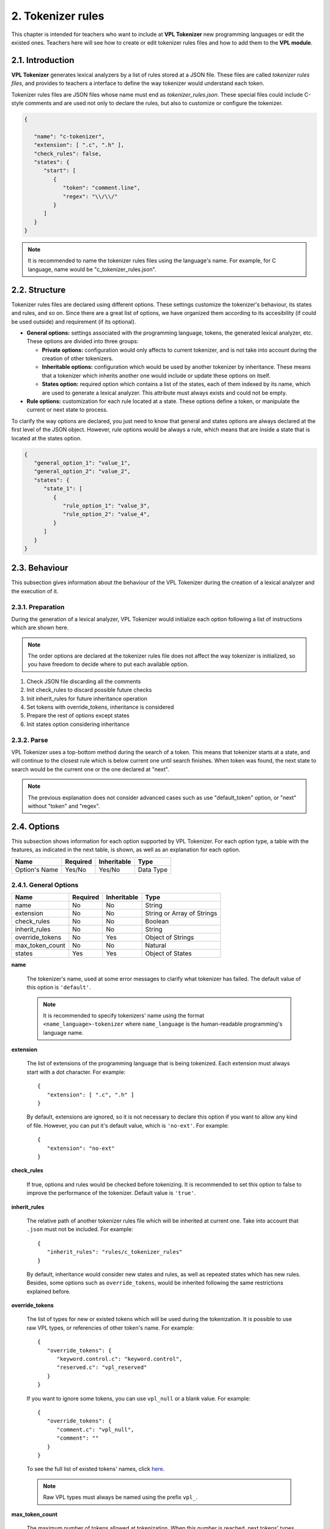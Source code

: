 2. Tokenizer rules
==================

This chapter is intended for teachers who want to include at **VPL Tokenizer** new programming languages
or edit the existed ones. Teachers here will see how to create or edit tokenizer rules files and how to
add them to the **VPL module**.

2.1. Introduction
-----------------

**VPL Tokenizer** generates lexical analyzers by a list of rules stored at a JSON file.
These files are called *tokenizer rules files*, and provides to teachers a interface to
define the way tokenizer would understand each token.

Tokenizer rules files are JSON files whose name must end as *tokenizer_rules.json*.
These special files could include C-style comments and are used not only to declare
the rules, but also to customize or configure the tokenizer.

.. code-block:: JSON

   {

      "name": "c-tokenizer",
      "extension": [ ".c", ".h" ],
      "check_rules": false,
      "states": {
         "start": [
            {
               "token": "comment.line",
               "regex": "\\/\\/"
            }
         ]
      }
   }

.. note::

   It is recommended to name the tokenizer rules files using the language's name.
   For example, for C language, name would be "c_tokenizer_rules.json".

2.2. Structure
--------------

Tokenizer rules files are declared using different options. These settings
customize the tokenizer's behaviour, its states and rules, and so on. Since
there are a great list of options, we have organized them according to its
accesibility (if could be used outside) and requirement (if its optional).

- **General options:** settings associated with the programming language, tokens,
  the generated lexical analyzer, etc. These options are divided into three groups:

  - **Private options:** configuration would only affects to current tokenizer, and
    is not take into account during the creation of other tokenizers.

  - **Inheritable options:** configuration which would be used by another tokenizer by inheritance.
    These means that a tokenizer which inherits another one would include or update these options on itself.

  - **States option:** required option which contains a list of the states, each of them indexed by its name,
    which are used to generate a lexical analyzer. This attribute must always exists and could not be empty.

- **Rule options:** customization for each rule located at a state. These options define a token,
  or manipulate the current or next state to process.

To clarify the way options are declared, you just need to know that general and states options
are always declared at the first level of the JSON object. However, rule options would be always
a rule, which means that are inside a state that is located at the states option.

.. code-block:: JSON

   {
      "general_option_1": "value_1",
      "general_option_2": "value_2",
      "states": {
         "state_1": [
            {
               "rule_option_1": "value_3",
               "rule_option_2": "value_4",
            }
         ]
      }
   }

2.3. Behaviour
--------------

This subsection gives information about the behaviour of the VPL Tokenizer
during the creation of a lexical analyzer and the execution of it.

2.3.1. Preparation
^^^^^^^^^^^^^^^^^^

During the generation of a lexical analyzer, VPL Tokenizer would
initialize each option following a list of instructions which
are shown here.

.. note::

   The order options are declared at the tokenizer rules file does
   not affect the way tokenizer is initialized, so you have freedom
   to decide where to put each available option.

1. Check JSON file discarding all the comments
2. Init check_rules to discard possible future checks
3. Init inherit_rules for future inheritance operation
4. Set tokens with override_tokens, inheritance is considered
5. Prepare the rest of options except states
6. Init states option considering inheritance

2.3.2. Parse
^^^^^^^^^^^^

VPL Tokenizer uses a top-bottom method during the search of a token.
This means that tokenizer starts at a state, and will continue to the
closest rule which is below current one until search finishes. When token
was found, the next state to search would be the current one or the one
declared at "next".

.. image:: _static/parse_diagram.png
   :align: center

.. note::

   The previous explanation does not consider advanced cases such as
   use "default_token" option, or "next" without "token" and "regex".

2.4. Options
------------

This subsection shows information for each option supported by VPL Tokenizer.
For each option type, a table with the features, as indicated in the next table,
is shown, as well as an explanation for each option.

.. csv-table::
   :header: "Name", "Required", "Inheritable", "Type"

   "Option's Name", "Yes/No", "Yes/No", "Data Type"

2.4.1. General Options
^^^^^^^^^^^^^^^^^^^^^^

.. csv-table::
   :header: "Name", "Required", "Inheritable", "Type"

   "name", "No", "No", "String"
   "extension", "No", "No", "String or Array of Strings"
   "check_rules", "No", "No", "Boolean"
   "inherit_rules", "No", "No", "String"
   "override_tokens", "No", "Yes", "Object of Strings"
   "max_token_count", "No", "No", "Natural"
   "states", "Yes", "Yes", "Object of States"

**name**

   The tokenizer's name, used at some error messages to clarify
   what tokenizer has failed. The default value of this option
   is ``'default'``.

   .. note::

      It is recommended to specify tokenizers' name using the format
      ``<name_language>-tokenizer`` where ``name_language`` is the
      human-readable programming's language name.

**extension**

   The list of extensions of the programming language that is
   being tokenized. Each extension must always start with a dot
   character. For example::

      {
         "extension": [ ".c", ".h" ]
      }

   By default, extensions are ignored, so it is not necessary to
   declare this option if you want to allow any kind of file.
   However, you can put it's default value, which is ``'no-ext'``.
   For example::

      {
         "extension": "no-ext"
      }

**check_rules**

   If true, options and rules would be checked before tokenizing.
   It is recommended to set this option to false to improve the
   performance of the tokenizer. Default value is ``'true'``.

**inherit_rules**

   The relative path of another tokenizer rules file which will be
   inherited at current one. Take into account that ``.json`` must
   not be included. For example::

      {
         "inherit_rules": "rules/c_tokenizer_rules"
      }

   By default, inheritance would consider new states and rules,
   as well as repeated states which has new rules. Besides, some
   options such as ``override_tokens``, would be inherited
   following the same restrictions explained before.

**override_tokens**

   The list of types for new or existed tokens which will be used
   during the tokenization. It is possible to use raw VPL types,
   or referencies of other token's name. For example::

      {
         "override_tokens": {
            "keyword.control.c": "keyword.control",
            "reserved.c": "vpl_reserved"
         }
      }

   If you want to ignore some tokens, you can use ``vpl_null``
   or a blank value. For example::

      {
         "override_tokens": {
            "comment.c": "vpl_null",
            "comment": ""
         }
      }

   To see the full list of existed tokens' names, click
   `here <https://github.com/losedavidpb/moodle-mod_vpl/blob/v3.5.0%2B%2B/classes/tokenizer/tokenizer.php>`_.

   .. note::

      Raw VPL types must always be named using the prefix ``vpl_``.

**max_token_count**

   The maximum number of tokens allowed at tokenization. When this number is
   reached, next tokens' types would be ``'overflow'``. Default value is ``2000``.

**states**

   The list of states that contains all the rules. Each state must be indexed
   with its unique name, like it is shown at this example::

      {
         "states": {
            "start": [
               {
                  "token": "comment.line",
                  "regex": "\\/\\/$",
                  "next": "start"
               },
               {
                  "token": "comment",
                  "regex": "\\/\\/",
                  "next": "singleLineComment"
               },
            ],
            "singleLineComment": [
               {
                  "token": "comment.line",
                  "regex": "\\$",
                  "next": "singleLineComment"
               },
               {
                  "token": "comment.line",
                  "regex": "$",
                  "next": "start"
               },
               {
                  "default_token": "comment.line"
               }
            ]
         }
      }

   .. note::

      All tokenizer rules file must always have a special state named as ``start``.
      This state will be processed first, so search starts here.

2.4.2. Rule Options
^^^^^^^^^^^^^^^^^^^

.. csv-table::
   :header: "Name", "Required", "Inheritable", "Type"

   "token", "Yes if next or default_token not found", "No", "String or Array of Strings"
   "regex", "Yes if next or default_token not found", "No", "String"
   "default_token", "No", "No", "String"
   "next", "No", "No", "String"

**token**

   The token's name of a rule. This option must be one of the available tokens' name.
   To see the complete list of names, go
   `here <https://github.com/losedavidpb/moodle-mod_vpl/blob/v3.5.0%2B%2B/classes/tokenizer/tokenizer.php>`_.

   .. note::

      Special tokens such as ``default_token`` could not declared next to ``token``,
      but is necessary to include ``regex`` if ``token`` is defined.

**regex**

   The regular expression to match. For development reasons, ``/`` character must be
   escaped using ``\\``, so, for example, ``//`` regex would be written as ``\\/\\/``.

   It is possible to define matching groups using ``(`` and ``)``. In that case, there must
   be as many tokens as groups declared. For example::

      {
         "states": {
            "start": [
               {
                  "token": [ "keyword.storage", "text", "identifier" ],
                  "regex": "(int|float|long|double)(\\s+)(.+)"
               }
            ]
         }
      }

**default_token**

   The token's name for next state. ``default_token`` is used to consider cases
   on which any rules has not match but it is known the type of the token. For
   example::

      {
         "states": {
            "start": [
               {
                  "token": "comment.line",
                  "regex": "\\/\\/$",
                  "next": "start"
               },
               {
                  "token": "comment.block",
                  "regex": "\\/\\*(\\*?)",
                  "next": "multipleLineComment"
               }
            ],
            "multipleLineComment": [
               {
                  "token": "comment.block",
                  "regex": "\\*\\/",
                  "next": "start"
               },
               {
                  "default_token": "comment.block"
               }
            ]
         }
      }

   .. note::

      This option must be always declared alone.

**next**

   The next state to search for next token. This option would be used whether
   regex matches or current rule has only defined ``next``.

2.5. Example of Use
-------------------

This subsection shows an example of a tokenizer rules file with
some of the options explained.

.. code-block:: JSON

   {
      "name": "ada-tokenizer",
      "extension": [ ".adb", ".ads", ".ada" ],
      "check_rules": false,
      "inherit_rules": "text_tokenizer_rules",
      "states": {
         "start": [
            {
               "token": "comment",
               "regex": "--.*$"
            },
            {
               "token": "string.double",
               "regex": "\".*?\""
            },
            {
               "token": "string.single",
               "regex": "'.'"
            },
            {
               "token": "constant.numeric",
               "regex": "[+-]?[0-9]+((\\.[0-9]*)?([eE][+-]?[0-9]+)?)?\\b"
            },
            {
               "token": "support.function",
               "regex": "count|min|max|avg|sum|rank|now|coalesce|main"
            },
            {
               "token": "keyword",
               "regex": "abort|else|new|return|abs|elsif|not|reverse|abstract|end|null|accept|entry|select|access"
            },
            {
               "token": "keyword",
               "regex": "exception|of|separate|aliased|exit|or|some|all|others|subtype|and|for|out|synchronized|array|function"

            },
            {
               "token": "keyword",
               "regex": "overriding|at|tagged|generic|package|task|begin|goto|pragma|terminate|body|private|then|if|procedure|type"
            },
            {
               "token": "keyword",
               "regex": "case|in|protected|constant|interface|until|is|raise|use|declare|range|delay|limited|record|when|delta|loop"
            },
            {
               "token": "keyword",
               "regex": "rem|while|digits|renames|with|do|mod|requeue|xor"
            },
            {
               "token": "constant.language",
               "regex": "true|false|null"
            },
            {
               "token": "identifier",
               "regex": "[a-zA-Z_$][a-zA-Z0-9_$]*"
            },
            {
               "token": "keyword.operator",
               "regex": "\\+|\\-|\\/|\\/\\/|%|<@>|@>|<@|&|\\^|~|<|>|<=|=>|==|!=|<>|="
            },
            {
               "token": "paren.lparen",
               "regex": "[\\(]"
            },
            {
               "token": "paren.rparen",
               "regex": "[\\)]"
            },
            {
               "token": "text",
               "regex": "\\s+"
            }
         ]
      }
   }

2.6. Contribute
---------------

If you want include new programming languages, or contribute
to existed ones, please contact to Juan Carlos Rodriguez-del-Pino
by the mail jc.rodriguezdelpino@ulpgc.es, or to David Parreño Barbuzano
using the mail losedavidpb@gmail.com

